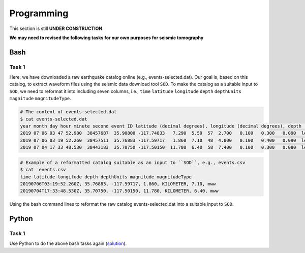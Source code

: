 Programming
===========

This section is still **UNDER CONSTRUCTION**.

**We may need to revised the following tasks for our own purposes for seismic tomography**


Bash
----

Task 1
++++++

Here, we have downloaded a raw earthquake catalog online (e.g., events-selected.dat). Our goal is, based on this catalog, to extract waveform files using the seismic data download tool ``SOD``. To make the catalog as a suitable input to ``SOD``, we need to reformat it into including seven columns, i.e., ``time`` ``latitude`` ``longitude`` ``depth`` ``depthUnits`` ``magnitude`` ``magnitudeType``.

.. code-block:: console

  # The content of events-selected.dat
  $ cat events-selected.dat
  year month day hour minute second event ID latitude (decimal degrees), longitude (decimal degrees), depth (km) event magnitude
  2019 07 06 03 47 52.980  38457687  35.90800 -117.74833   7.290  5.50  57  2.700   0.100   0.300   0.090  le   3d
  2019 07 06 03 19 52.260  38457511  35.76883 -117.59717   1.860  7.10  48  4.800   0.100   0.400   0.090  le   3d
  2019 07 04 17 33 48.530  38443183  35.70750 -117.50150  11.780  6.40  58  7.400   0.100   0.300   0.080  le   3d

.. code-block:: console

  # Example of a reformatted catalog suitable as an input to ``SOD``, e.g., events.csv
  $ cat  events.csv
  time latitude longitude depth depthUnits magnitude magnitudeType
  20190706T03:19:52.260Z, 35.76883, -117.59717, 1.860, KILOMETER, 7.10, mww
  20190704T17:33:48.530Z, 35.70750, -117.50150, 11.780, KILOMETER, 6.40, mww

Using the bash command lines to reformat the raw catalog events-selected.dat into a suitable input to ``SOD``.

Python
------

Task 1
++++++

Use Python to do the above bash tasks again (`solution <https://github.com/MIGG-NTU/SeisTomo_Tutorials/raw/main/source/exercises/programming/python-solution.tar>`__).
